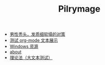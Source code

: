 #+TITLE: Pilrymage

- [[file:balding.org][男性秃头，发质细软塌的对策]]
- [[file:test.org][测试 org-mode 文本展示]]
- [[file:fwt.org][Windows 资源]]
- [[file:about.org][about]]
- [[file:理论法.org][理论法（大文本测试）]]